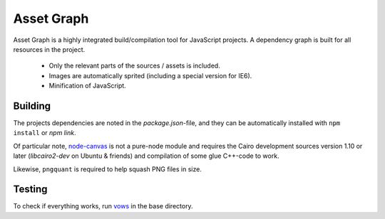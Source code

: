Asset Graph
===========

Asset Graph is a highly integrated build/compilation tool for JavaScript
projects. A dependency graph is built for all resources in the project.

 * Only the relevant parts of the sources / assets is included.
 * Images are automatically sprited (including a special version for IE6).
 * Minification of JavaScript.

Building
--------

The projects dependencies are noted in the `package.json`-file, and they can
be automatically installed with ``npm install`` or `npm link`.

Of particular note, `node-canvas <https://github.com/learnboost/node-canvas>`_
is not a pure-node module and requires the Cairo development sources version
1.10 or later (`libcairo2-dev` on Ubuntu & friends) and compilation of some
glue C++-code to work.

Likewise, ``pngquant`` is required to help squash PNG files in size.

Testing
-------

To check if everything works, run `vows <http://vowsjs.org/>`_ in the base
directory.

